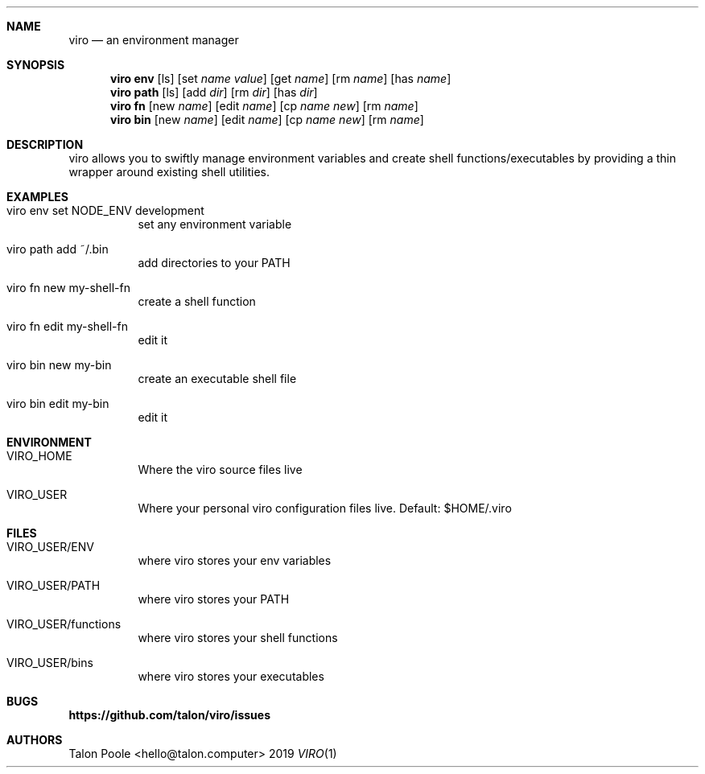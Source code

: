 .Dd 2019
.Dt VIRO 1
.
.Sh NAME
.
.Nm viro
.Nd an environment manager
.
.Sh SYNOPSIS
.
.Nm viro
.Cm env
.Op ls
.Op set Ar name Ar value
.Op get Ar name
.Op rm Ar name
.Op has Ar name
.
.Nm viro
.Cm path
.Op ls
.Op add Ar dir
.Op rm Ar dir
.Op has Ar dir
.
.Nm viro
.Cm fn
.Op new Ar name
.Op edit Ar name
.Op cp Ar name Ar new
.Op rm Ar name
.
.Nm viro
.Cm bin
.Op new Ar name
.Op edit Ar name
.Op cp Ar name Ar new
.Op rm Ar name
.
.Sh DESCRIPTION
.
viro allows you to swiftly manage environment variables and create shell functions/executables
by providing a thin wrapper around existing shell utilities.
.
.Sh EXAMPLES
.Bl -tag -width 6n
.
.It viro env set NODE_ENV development
set any environment variable
.
.It viro path add ~/.bin
add directories to your PATH
.
.It viro fn new my-shell-fn
create a shell function
.
.It viro fn edit my-shell-fn
edit it
.
.It viro bin new my-bin
create an executable shell file
.
.It viro bin edit my-bin
edit it
.
.Sh ENVIRONMENT
.Bl -tag -width 6n
.
.It VIRO_HOME
Where the viro source files live
.
.It VIRO_USER
Where your personal viro configuration files live. Default: $HOME/.viro
.
.Sh FILES
.Bl -tag -width 6n
.
.It VIRO_USER/ENV
where viro stores your env variables
.
.It VIRO_USER/PATH
where viro stores your PATH
.
.It VIRO_USER/functions
where viro stores your shell functions
.
.It VIRO_USER/bins
where viro stores your executables
.
.Sh BUGS
.Sy https://github.com/talon/viro/issues
.
.Sh AUTHORS
Talon Poole <hello@talon.computer>
